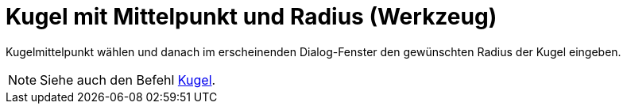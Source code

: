 = Kugel mit Mittelpunkt und Radius (Werkzeug)
:page-en: tools/Sphere_with_Center_and_Radius
ifdef::env-github[:imagesdir: /de/modules/ROOT/assets/images]

Kugelmittelpunkt wählen und danach im erscheinenden Dialog-Fenster den gewünschten Radius der Kugel eingeben.

[NOTE]
====

Siehe auch den Befehl xref:/commands/Kugel.adoc[Kugel].

====
